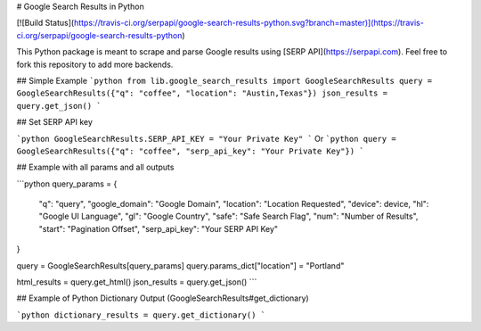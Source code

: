 # Google Search Results in Python

[![Build Status](https://travis-ci.org/serpapi/google-search-results-python.svg?branch=master)](https://travis-ci.org/serpapi/google-search-results-python)

This Python package is meant to scrape and parse Google results using [SERP API](https://serpapi.com). 
Feel free to fork this repository to add more backends.

## Simple Example
```python
from lib.google_search_results import GoogleSearchResults
query = GoogleSearchResults({"q": "coffee", "location": "Austin,Texas"})
json_results = query.get_json()
```

## Set SERP API key

```python
GoogleSearchResults.SERP_API_KEY = "Your Private Key"
```
Or
```python
query = GoogleSearchResults({"q": "coffee", "serp_api_key": "Your Private Key"})
```

## Example with all params and all outputs

```python
query_params = {
  "q": "query",
  "google_domain": "Google Domain",
  "location": "Location Requested",
  "device": device,
  "hl": "Google UI Language",
  "gl": "Google Country",
  "safe": "Safe Search Flag",
  "num": "Number of Results",
  "start": "Pagination Offset",
  "serp_api_key": "Your SERP API Key"
}

query = GoogleSearchResults[query_params]
query.params_dict["location"] = "Portland"

html_results = query.get_html()
json_results = query.get_json()
```

## Example of Python Dictionary Output (GoogleSearchResults#get_dictionary)

```python
dictionary_results = query.get_dictionary()
```


